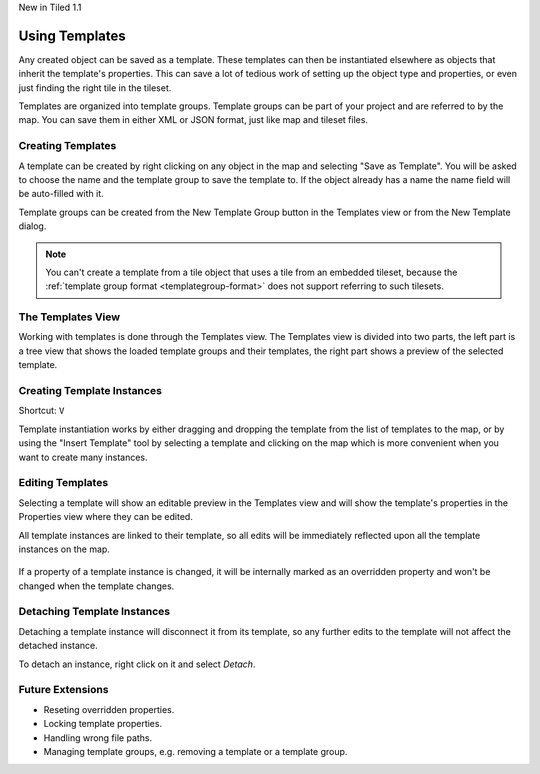 .. raw:: html

   <div class="new">

New in Tiled 1.1

.. raw:: html

   </div>

Using Templates
===============

Any created object can be saved as a template. These templates can then be
instantiated elsewhere as objects that inherit the template's properties. This
can save a lot of tedious work of setting up the object type and properties, or
even just finding the right tile in the tileset.

Templates are organized into template groups. Template groups can be part of
your project and are referred to by the map. You can save them in either XML
or JSON format, just like map and tileset files.

.. figure:: images/templates/overview.png
   :alt: Templates Overview

Creating Templates
------------------

A template can be created by right clicking on any object in the map and
selecting "Save as Template". You will be asked to choose the name and the
template group to save the template to. If the object already has a name the
name field will be auto-filled with it.

Template groups can be created from the New Template Group button in the
Templates view or from the New Template dialog.

.. figure:: images/templates/creating-templates.gif
   :alt: New Template Dialog

.. note:: You can't create a template from a tile object that uses a
   tile from an embedded tileset, because the
   :ref:`template group format <templategroup-format>` does not support
   referring to such tilesets.

The Templates View
------------------

Working with templates is done through the Templates view. The Templates view
is divided into two parts, the left part is a tree view that shows the loaded
template groups and their templates, the right part shows a preview of the
selected template.

Creating Template Instances
---------------------------

Shortcut: ``V``

Template instantiation works by either dragging and dropping the template from
the list of templates to the map, or by using the "Insert Template" tool
by selecting a template and clicking on the map which is more convenient when
you want to create many instances.

.. figure:: images/templates/creating-instances.gif
   :alt: Creating Instances


Editing Templates
-----------------

Selecting a template will show an editable preview in the Templates view and
will show the template's properties in the Properties view where they can be
edited.

All template instances are linked to their template, so all edits will be
immediately reflected upon all the template instances on the map.

.. figure:: images/templates/editing-templates.gif
   :alt: Editing Templates

If a property of a template instance is changed, it will be internally marked
as an overridden property and won't be changed when the template changes.

Detaching Template Instances
----------------------------

Detaching a template instance will disconnect it from its template, so any
further edits to the template will not affect the detached instance.

To detach an instance, right click on it and select *Detach*.

Future Extensions
-----------------

- Reseting overridden properties.
- Locking template properties.
- Handling wrong file paths.
- Managing template groups, e.g. removing a template or a template group.
